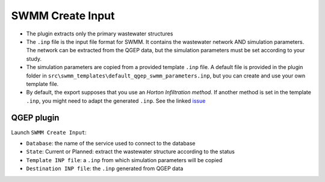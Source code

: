 .. _Create-Input:

SWMM Create Input
=================

- The plugin extracts only the primary wastewater structures

- The ``.inp`` file is the input file format for SWMM. It contains the wastewater network AND simulation parameters. The network can be extracted from the QGEP data, but the simulation parameters must be set according to your study.

- The simulation parameters are copied from a provided template ``.inp`` file. A default file is provided in the plugin folder in ``src\swmm_templates\default_qgep_swmm_parameters.inp``, but you can create and use your own template file.

- By default, the export supposes that you use an *Horton Infiltration method*. If another method is set in the template ``.inp``, you might need to adapt the generated ``.inp``. See the linked `issue <https://github.com/QGEP/QGEP/issues/644/>`_

QGEP plugin
-----------

Launch ``SWMM Create Input``:

- ``Database``: the name of the service used to connect to the database
- ``State``: Current or Planned: extract the wastewater structure according to the status
- ``Template INP file``: a ``.inp`` from which simulation parameters will be copied
- ``Destination INP file``: the ``.inp`` generated from QGEP data